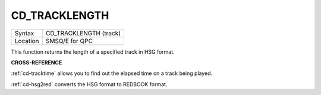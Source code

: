 ..  _cd-tracklength:

CD\_TRACKLENGTH
===============

+----------+-------------------------------------------------------------------+
| Syntax   |  CD\_TRACKLENGTH (track)                                          |
+----------+-------------------------------------------------------------------+
| Location |  SMSQ/E for QPC                                                   |
+----------+-------------------------------------------------------------------+

This function returns the length of a specified track in HSG format.

**CROSS-REFERENCE**

:ref:`cd-tracktime` allows you to find out
the elapsed time on a track being played.

:ref:`cd-hsg2red` converts the HSG format to
REDBOOK format.

